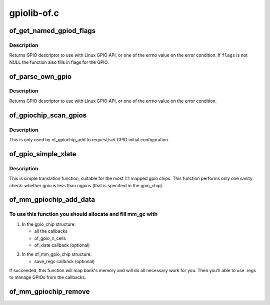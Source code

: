 .. -*- coding: utf-8; mode: rst -*-

============
gpiolib-of.c
============


.. _`of_get_named_gpiod_flags`:

of_get_named_gpiod_flags
========================

.. c:function:: struct gpio_desc *of_get_named_gpiod_flags (struct device_node *np, const char *propname, int index, enum of_gpio_flags *flags)

    Get a GPIO descriptor and flags for GPIO API

    :param struct device_node \*np:
        device node to get GPIO from

    :param const char \*propname:
        property name containing gpio specifier(s)

    :param int index:
        index of the GPIO

    :param enum of_gpio_flags \*flags:
        a flags pointer to fill in



.. _`of_get_named_gpiod_flags.description`:

Description
-----------

Returns GPIO descriptor to use with Linux GPIO API, or one of the errno
value on the error condition. If ``flags`` is not NULL the function also fills
in flags for the GPIO.



.. _`of_parse_own_gpio`:

of_parse_own_gpio
=================

.. c:function:: struct gpio_desc *of_parse_own_gpio (struct device_node *np, const char **name, enum gpio_lookup_flags *lflags, enum gpiod_flags *dflags)

    Get a GPIO hog descriptor, names and flags for GPIO API

    :param struct device_node \*np:
        device node to get GPIO from

    :param const char \*\*name:
        GPIO line name

    :param enum gpio_lookup_flags \*lflags:
        gpio_lookup_flags - returned from :c:func:`of_find_gpio` or
        :c:func:`of_parse_own_gpio`

    :param enum gpiod_flags \*dflags:
        gpiod_flags - optional GPIO initialization flags



.. _`of_parse_own_gpio.description`:

Description
-----------

Returns GPIO descriptor to use with Linux GPIO API, or one of the errno
value on the error condition.



.. _`of_gpiochip_scan_gpios`:

of_gpiochip_scan_gpios
======================

.. c:function:: void of_gpiochip_scan_gpios (struct gpio_chip *chip)

    Scan gpio-controller for gpio definitions

    :param struct gpio_chip \*chip:
        gpio chip to act on



.. _`of_gpiochip_scan_gpios.description`:

Description
-----------

This is only used by of_gpiochip_add to request/set GPIO initial
configuration.



.. _`of_gpio_simple_xlate`:

of_gpio_simple_xlate
====================

.. c:function:: int of_gpio_simple_xlate (struct gpio_chip *gc, const struct of_phandle_args *gpiospec, u32 *flags)

    translate gpio_spec to the GPIO number and flags

    :param struct gpio_chip \*gc:
        pointer to the gpio_chip structure

    :param const struct of_phandle_args \*gpiospec:

        *undescribed*

    :param u32 \*flags:
        a flags pointer to fill in



.. _`of_gpio_simple_xlate.description`:

Description
-----------

This is simple translation function, suitable for the most 1:1 mapped
gpio chips. This function performs only one sanity check: whether gpio
is less than ngpios (that is specified in the gpio_chip).



.. _`of_mm_gpiochip_add_data`:

of_mm_gpiochip_add_data
=======================

.. c:function:: int of_mm_gpiochip_add_data (struct device_node *np, struct of_mm_gpio_chip *mm_gc, void *data)

    Add memory mapped GPIO chip (bank)

    :param struct device_node \*np:
        device node of the GPIO chip

    :param struct of_mm_gpio_chip \*mm_gc:
        pointer to the of_mm_gpio_chip allocated structure

    :param void \*data:
        driver data to store in the struct gpio_chip



.. _`of_mm_gpiochip_add_data.to-use-this-function-you-should-allocate-and-fill-mm_gc-with`:

To use this function you should allocate and fill mm_gc with
------------------------------------------------------------


1) In the gpio_chip structure:

   - all the callbacks
   - of_gpio_n_cells
   - of_xlate callback (optional)

3) In the of_mm_gpio_chip structure:

   - save_regs callback (optional)

If succeeded, this function will map bank's memory and will
do all necessary work for you. Then you'll able to use .regs
to manage GPIOs from the callbacks.



.. _`of_mm_gpiochip_remove`:

of_mm_gpiochip_remove
=====================

.. c:function:: void of_mm_gpiochip_remove (struct of_mm_gpio_chip *mm_gc)

    Remove memory mapped GPIO chip (bank)

    :param struct of_mm_gpio_chip \*mm_gc:
        pointer to the of_mm_gpio_chip allocated structure

